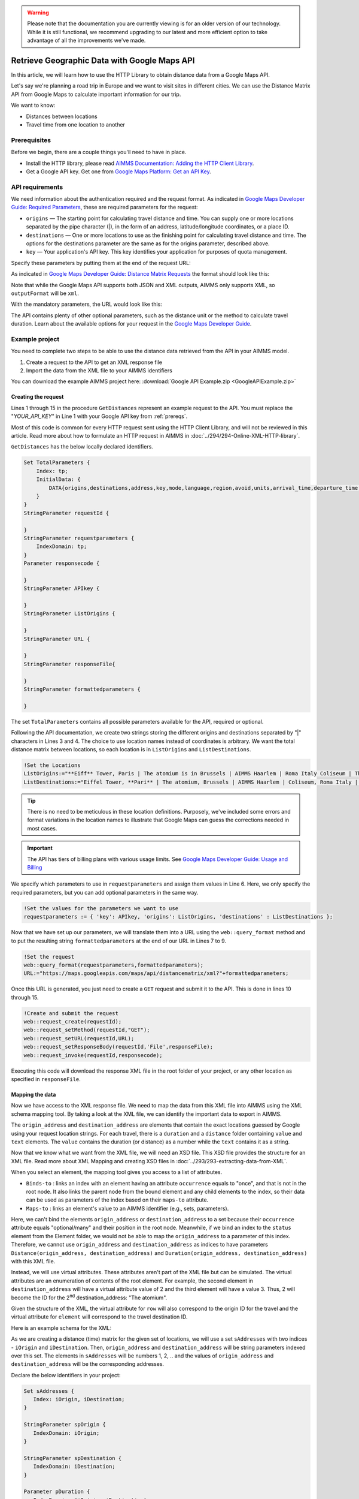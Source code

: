 .. warning:: 
   Please note that the documentation you are currently viewing is for an older version of our technology. 
   While it is still functional, we recommend upgrading to our latest and more efficient option to take advantage of all the improvements we've made.

Retrieve Geographic Data with Google Maps API
===============================================
.. meta::
   :description: Using Google Maps API to return geographic data to an AIMMS project.
   :keywords: google, 

In this article, we will learn how to use the HTTP Library to obtain distance data from a Google Maps API. 

Let's say we're planning a road trip in Europe and we want to visit sites in different cities. We can use the Distance Matrix API from Google Maps to calculate important information for our trip. 

We want to know:

* Distances between locations

* Travel time from one location to another

.. _prereqs:

Prerequisites
--------------

Before we begin, there are a couple things you'll need to have in place.

* Install the HTTP library, please read `AIMMS Documentation: Adding the HTTP Client Library <https://documentation.aimms.com/httpclient/library.html#adding-the-http-client-library-to-your-model>`_.

* Get a Google API key. Get one from `Google Maps Platform: Get an API Key <https://developers.google.com/maps/documentation/geolocation/get-api-key>`_.


API requirements
-----------------------------------------------
We need information about the authentication required and the request format. As indicated in `Google Maps Developer Guide: Required Parameters <https://developers.google.com/maps/documentation/distance-matrix/distance-matrix#required-parameters>`_, these are required parameters for the request:

.. removed image (images/MandatoryParameters.png)

* ``origins`` — The starting point for calculating travel distance and time. You can supply one or more locations separated by the pipe character (|), in the form of an address, latitude/longitude coordinates, or a place ID.
* ``destinations`` — One or more locations to use as the finishing point for calculating travel distance and time. The options for the destinations parameter are the same as for the origins parameter, described above.
* ``key`` — Your application's API key. This key identifies your application for purposes of quota management.

Specify these parameters by putting them at the end of the request URL: 

.. removed image (images/RequestFormat.png)
    
As indicated in `Google Maps Developer Guide: Distance Matrix Requests <https://developers.google.com/maps/documentation/distance-matrix/overview#DistanceMatrixRequests>`_ the format should look like this:

.. raw:: html

    <p><style="background:gray"><font color="blue">https://maps.googleapis.com/maps/api/distancematrix/</font><font color="red">outputFormat</font><font color="blue">?</font><font color="red">parameters</font></style></p>


Note that while the Google Maps API supports both JSON and XML outputs, AIMMS only supports XML, so ``outputFormat`` will be ``xml``.

With the mandatory parameters, the URL would look like this:

.. raw:: html

    <p><font color="blue">https://maps.googleapis.com/maps/api/distancematrix/xml?</font><font color="red">destinations=</font><font color="black">DESTINATIONS</font><font color="blue">&</font><font color="red">key=</font><font color="black">KEY</font><font color="blue">&</font><font color="red">origins=</font><font color="black">ORIGINS</font></p>

The API contains plenty of other optional parameters, such as the distance unit or the method to calculate travel duration. Learn about the available options for your request in the `Google Maps Developer Guide <https://developers.google.com/maps/documentation/distance-matrix/intro>`_.

Example project
------------------

You need to complete two steps to be able to use the distance data retrieved from the API in your AIMMS model. 

#. Create a request to the API to get an XML response file
#. Import the data from the XML file to your AIMMS identifiers

You can download the example AIMMS project here: :download:`Google API Example.zip <GoogleAPIExample.zip>` 

Creating the request
^^^^^^^^^^^^^^^^^^^^^^^

Lines 1 through 15 in the procedure ``GetDistances`` represent an example request to the API. You must replace the "*YOUR_API_KEY*" in Line 1 with your Google API key from :ref:`prereqs`.

.. code-block:: aimms
   :linenos:
    
   APIkey := "YOUR_API_KEY";
   responseFile:="Output.xml";
   ListOrigins:="Eiff Tower, Paris | The atomium is in Brussels | AIMMS Haarlem | Roma Italy Coliseum | The alhambra, granada spain";
   ListDestinations:="Eiffel Tower, Pari | The atomium, Brussels | AIMMS Haarlem | Coliseum, Roma Italy | The alhambra, granada spain";
   !Set the values for the parameters we want to use
   requestparameters := { 'key': APIkey, 'origins': ListOrigins, 'destinations' : ListDestinations };
   !Set the request
   web::query_format(requestparameters,formattedparameters);
   URL:="https://maps.googleapis.com/maps/api/distancematrix/xml?"+formattedparameters;
   !Create and submit the request
   web::request_create(requestId);
   web::request_setMethod(requestId,"GET");
   web::request_setURL(requestId,URL);
   web::request_setResponseBody(requestId,'File',responseFile);
   web::request_invoke(requestId,responsecode);

Most of this code is common for every HTTP request sent using the HTTP Client Library, and will not be reviewed in this article. Read more about how to formulate an HTTP request in AIMMS in :doc:`../294/294-Online-XML-HTTP-library`.

``GetDistances`` has the below locally declared identifiers. 

.. removed, redundant image .. image:: images/RequestObjects.png

.. code-block:: aimms

    Set TotalParameters {
        Index: tp;
        InitialData: {
            DATA{origins,destinations,address,key,mode,language,region,avoid,units,arrival_time,departure_time,traffic_model,transit_mode,transit_routing_preference};
        }
    }
    StringParameter requestId {
    
    }
    StringParameter requestparameters {
        IndexDomain: tp;
    }
    Parameter responsecode {
    
    }
    StringParameter APIkey {
    
    }
    StringParameter ListOrigins {
    
    }
    StringParameter URL {
    
    }
    StringParameter responseFile{
    
    }
    StringParameter formattedparameters {
    
    }
    
The set ``TotalParameters`` contains all possible parameters available for the API, required or optional.

Following the API documentation, we create two strings storing the different origins and destinations separated by "|" characters in Lines 3 and 4. The choice to use location names instead of coordinates is arbitrary. We want the total distance matrix between locations, so each location is in ``ListOrigins`` and ``ListDestinations``. 

.. code-block:: aimms
    
    !Set the Locations
    ListOrigins:="**Eiff** Tower, Paris | The atomium is in Brussels | AIMMS Haarlem | Roma Italy Coliseum | The alhambra, granada spain";
    ListDestinations:="Eiffel Tower, **Pari** | The atomium, Brussels | AIMMS Haarlem | Coliseum, Roma Italy | The alhambra, granada spain";

.. tip::

    There is no need to be meticulous in these location definitions. Purposely, we've included some errors and format variations in the location names to illustrate that Google Maps can guess the corrections needed in most cases. 

.. todo: When talking about advantage, and doing other comparisons, it is required for scientific articles to be explicit as to what you are comparing to.  For "How To" articles, it is not required, but I think it is good practice. Anyway, I do not see the purpose of a comparison here. Perhaps you can reformulate to something like: "Google API helps you here because it is resilient against typos".

.. important:: 

    The API has tiers of billing plans with various usage limits. See `Google Maps Developer Guide: Usage and Billing <https://developers.google.com/maps/documentation/distance-matrix/usage-and-billing#distance-matrix>`_


We specify which parameters to use in ``requestparameters`` and assign them values in Line 6. Here, we only specify the required parameters, but you can add optional parameters in the same way.

.. code-block:: aimms
    
   !Set the values for the parameters we want to use
   requestparameters := { 'key': APIkey, 'origins': ListOrigins, 'destinations' : ListDestinations };

Now that we have set up our parameters, we will translate them into a URL using the ``web::query_format`` method and to put the resulting string ``formattedparameters`` at the end of our URL in Lines 7 to 9.

.. code-block:: aimms

   !Set the request
   web::query_format(requestparameters,formattedparameters);
   URL:="https://maps.googleapis.com/maps/api/distancematrix/xml?"+formattedparameters;
    
Once this URL is generated, you just need to create a ``GET`` request and submit it to the API. This is done in lines 10 through 15. 

.. code-block:: aimms

   !Create and submit the request
   web::request_create(requestId);
   web::request_setMethod(requestId,"GET");
   web::request_setURL(requestId,URL);
   web::request_setResponseBody(requestId,'File',responseFile);
   web::request_invoke(requestId,responsecode);

Executing this code will download the response XML file in the root folder of your project, or any other location as specified in ``responseFile``.

.. MOHAN please check: Once this URL is generated, send it with a ``GET`` request. 
.. When you execute the procedure, you can download the response XML file at the root of your project, or at any destination specified in ``OutputFile``.

Mapping the data 
^^^^^^^^^^^^^^^^^^

Now we have access to the XML response file. We need to map the data from this XML file into AIMMS using the XML schema mapping tool. By taking a look at the XML file, we can identify the important data to export in AIMMS.    
    
The ``origin_address`` and ``destination_address`` are elements that contain the exact locations guessed by Google using your request location strings. For each travel, there is a ``duration`` and a ``distance`` folder containing ``value`` and ``text`` elements. The ``value`` contains the duration (or distance) as a number while the ``text`` contains it as a string.
    
Now that we know what we want from the XML file, we will need an XSD file. This XSD file provides the structure for an XML file. Read more about XML Mapping and creating XSD files in :doc:`../293/293-extracting-data-from-XML`.

.. image:: images/initialmappingupdated.png
   :align: center

When you select an element, the mapping tool gives you access to a list of attributes.

* ``Binds-to`` : links an index with an element having an attribute ``occurrence`` equals to "once", and that is not in the root node. It also links the parent node from the bound element and any child elements to the index, so their data can be used as parameters of the index based on their ``maps-to`` attribute.
* ``Maps-to``  : links an element's value to an AIMMS identifier (e.g., sets, parameters).

Here, we can't bind the elements ``origin_address`` or ``destination_address`` to a set because their ``occurrence`` attribute equals "optional/many" and their position in the root node. Meanwhile, if we bind an index to the ``status`` element from the Element folder, we would not be able to map the ``origin_address`` to a parameter of this index.
Therefore, we cannot use ``origin_address`` and ``destination_address`` as indices to have parameters ``Distance(origin_address, destination_address)`` and ``Duration(origin_address, destination_address)`` with this XML file. 

Instead, we will use virtual attributes. These attributes aren't part of the XML file but can be simulated. The virtual attributes are an enumeration of contents of the root element. For example, the second element in ``destination_address`` will have a virtual attribute value of 2 and the third element will have a value 3. Thus, 2 will become the ID for the 2\ :sup:`nd`\  destination_address: "The atomium".

Given the structure of the XML, the virtual attribute for ``row`` will also correspond to the origin ID for the travel and the virtual attribute for ``element`` will correspond to the travel destination ID.

Here is an example schema for the XML:

.. image:: images/SimplifiedXML.png
    :align: center

As we are creating a distance (time) matrix for the given set of locations, we will use a set ``sAddresses`` with two indices - ``iOrigin`` and ``iDestination``. Then, ``origin_address`` and ``destination_address`` will be string parameters indexed over this set. The elements in ``sAddresses`` will be numbers 1, 2, .. and the values of ``origin_address`` and ``destination_address`` will be the corresponding addresses. 

Declare the below identifiers in your project:

.. code-block:: aimms

   Set sAddresses {
      Index: iOrigin, iDestination;
   }

   StringParameter spOrigin {
      IndexDomain: iOrigin;
   }

   StringParameter spDestination {
      IndexDomain: iDestination;
   }

   Parameter pDuration {
      IndexDomain: (iOrigin, iDestination);
   }
   
   Parameter pDistance {
      IndexDomain: (iOrigin, iDestination);
   }



.. .. image:: images/MappingObjects.png

Using the XML Mapping Tool, create the following mapping:

.. image:: images/finalschema.png

* ``origin_address`` virtual attribute **binds to** ``iOrigin``
* ``destination_address`` virtual attribute **binds to** ``iDestination``
* ``row`` virtual attribute **binds to** ``iOrigin``
* ``element`` virtual attribute **binds to** ``iDestination``

* ``Duration/value`` **maps to** ``pTime(iOrigin, iDestination)``
* ``Distance/value`` **maps to** ``pDistance(iOrigin, iDestination)``
* ``origin_address`` **maps to** ``spOrigin(iOrigin)``
* ``destination_address`` **maps to** ``spDestination(iDestination)``

.. important:: Don't forget to set the attribute ``Read-filter`` to 0 for every unused element or parameter in the mapping (two each of ``status`` and ``text`` elements) . The ``Read-filter`` attribute is accessible by selecting the element or parameter.

Now, you just have to read the XML file data.

.. code-block:: aimms

   READXML(responseFile,"YOUR_XSD_FILE_NAME.axm");

You can use ``spOrigin`` or ``spDestination`` as the ``webui::ElementTextIdentifier`` for the set ``sAddresses`` to get the final tables as below. 

.. image:: images/outputtable.png
   :align: center

Related Topics
-----------------------------------------------
* **AIMMS How-To**: :doc:`../294/294-Online-XML-HTTP-library`
* **AIMMS How-To**: :doc:`../293/293-extracting-data-from-XML`
* `Google Maps Developer Guide <https://developers.google.com/maps/documentation/distance-matrix/intro>`_. 


.. spelling:word-list::

    atomium

